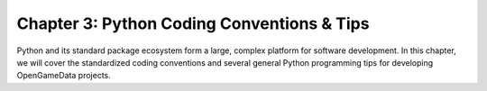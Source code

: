 Chapter 3: Python Coding Conventions & Tips
================================================

Python and its standard package ecosystem form a large, complex platform for software development.
In this chapter, we will cover the standardized coding conventions and several general Python programming tips for developing OpenGameData projects.

.. mdinclude:: ./coding_conventions.md

.. mdinclude:: ./python_tips.md
